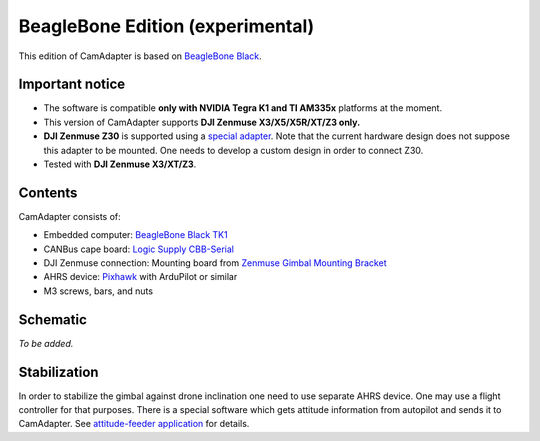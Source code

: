 BeagleBone Edition (experimental)
=================================

This edition of CamAdapter is based on `BeagleBone Black <http://beagleboard.org/black>`__.

Important notice
----------------

* The software is compatible **only with NVIDIA Tegra K1 and TI AM335x** platforms at the moment.
* This version of CamAdapter supports **DJI Zenmuse X3/X5/X5R/XT/Z3 only.**
* **DJI Zenmuse Z30** is supported using a `special adapter <https://www.adorama.com/djiz30gam600.html>`__. Note that the current hardware design does not suppose this adapter to be mounted. One needs to develop a custom design in order to connect Z30.
* Tested with **DJI Zenmuse X3/XT/Z3**.

Contents
--------

CamAdapter consists of:

* Embedded computer: `BeagleBone Black TK1 <http://beagleboard.org/black>`__
* CANBus cape board: `Logic Supply CBB-Serial <https://www.logicsupply.com/cbb-serial/>`__
* DJI Zenmuse connection: Mounting board from `Zenmuse Gimbal Mounting Bracket <http://store.dji.com/product/matrice-600-zenmuse-x3-x5-gimbal-mounting-bracket>`__
* AHRS device: `Pixhawk <http://pixhawk.org/modules/pixhawk>`__ with ArduPilot or similar
* M3 screws, bars, and nuts

Schematic
---------

*To be added.*

Stabilization
-------------

In order to stabilize the gimbal against drone inclination one need to use separate AHRS device. One may use a flight controller for that purposes. There is a special software which gets attitude information from autopilot and sends it to CamAdapter. See `attitude-feeder
application <https://github.com/airmast/attitude-feeder>`__ for details.
